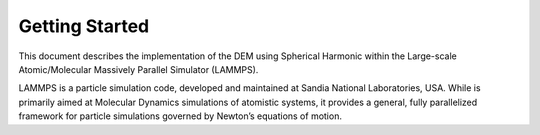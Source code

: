 Getting Started
====================
This document describes the implementation of the DEM using Spherical Harmonic within the Large-scale Atomic/Molecular Massively Parallel Simulator (LAMMPS).

LAMMPS is a particle simulation code, developed and maintained at Sandia National Laboratories, USA. While is primarily aimed at Molecular Dynamics simulations of atomistic systems, it provides a general, fully parallelized framework for particle simulations governed by Newton’s equations of motion.